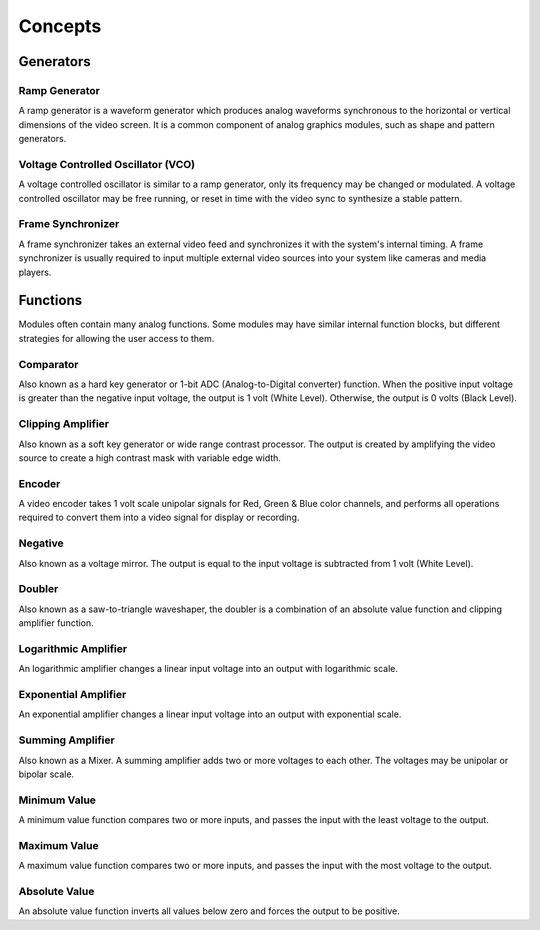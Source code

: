 Concepts
==================================

Generators
----------------------------------

Ramp Generator
^^^^^^^^^^^^^^^^^^^^^^^^^^^^^^^^^^

A ramp generator is a waveform generator which produces analog waveforms synchronous to the horizontal or vertical dimensions of the video screen.  It is a common component of analog graphics modules, such as shape and pattern generators.

Voltage Controlled Oscillator (VCO)
^^^^^^^^^^^^^^^^^^^^^^^^^^^^^^^^^^

A voltage controlled oscillator is similar to a ramp generator, only its frequency may be changed or modulated.  A voltage controlled oscillator may be free running, or reset in time with the video sync to synthesize a stable pattern.

Frame Synchronizer
^^^^^^^^^^^^^^^^^^^^^^^^^^^^^^^^^^

A frame synchronizer takes an external video feed and synchronizes it with the system's internal timing.  A frame synchronizer is usually required to input multiple external video sources into your system like cameras and media players.

Functions
----------------------------------

Modules often contain many analog functions.  Some modules may have similar internal function blocks, but different strategies for allowing the user access to them. 

Comparator 
^^^^^^^^^^^^^^^^^^^^^^^^^^^^^^^^^^
Also known as a hard key generator or 1-bit ADC (Analog-to-Digital converter) function. When the positive input voltage is greater than the negative input voltage, the output is 1 volt (White Level).  Otherwise, the output is 0 volts (Black Level).

Clipping Amplifier
^^^^^^^^^^^^^^^^^^^^^^^^^^^^^^^^^^

Also known as a soft key generator or wide range contrast processor.  The output is created by amplifying the video source to create a high contrast mask with variable edge width.

Encoder
^^^^^^^^^^^^^^^^^^^^^^^^^^^^^^^^^^

A video encoder takes 1 volt scale unipolar signals for Red, Green & Blue color channels, and performs all operations required to convert them into a video signal for display or recording.

Negative 
^^^^^^^^^^^^^^^^^^^^^^^^^^^^^^^^^^

Also known as a voltage mirror.  The output is equal to the input voltage is subtracted from 1 volt (White Level).

Doubler
^^^^^^^^^^^^^^^^^^^^^^^^^^^^^^^^^^

Also known as a saw-to-triangle waveshaper, the doubler is a combination of an absolute value function and clipping amplifier function.

Logarithmic Amplifier
^^^^^^^^^^^^^^^^^^^^^^^^^^^^^^^^^^

An logarithmic amplifier changes a linear input voltage into an output with logarithmic scale.

Exponential Amplifier
^^^^^^^^^^^^^^^^^^^^^^^^^^^^^^^^^^

An exponential amplifier changes a linear input voltage into an output with exponential scale.

Summing Amplifier
^^^^^^^^^^^^^^^^^^^^^^^^^^^^^^^^^^

Also known as a Mixer.  A summing amplifier adds two or more voltages to each other. The voltages may be unipolar or bipolar scale.

Minimum Value
^^^^^^^^^^^^^^^^^^^^^^^^^^^^^^^^^^

A minimum value function compares two or more inputs, and passes the input with the least voltage to the output.

Maximum Value
^^^^^^^^^^^^^^^^^^^^^^^^^^^^^^^^^^

A maximum value function compares two or more inputs, and passes the input with the most voltage to the output.

Absolute Value 
^^^^^^^^^^^^^^^^^^^^^^^^^^^^^^^^^^

An absolute value function inverts all values below zero and forces the output to be positive.







